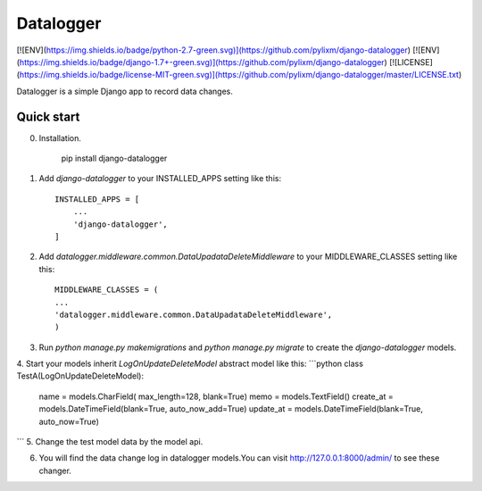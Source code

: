 =====
Datalogger
=====

[![ENV](https://img.shields.io/badge/python-2.7-green.svg)](https://github.com/pylixm/django-datalogger)
[![ENV](https://img.shields.io/badge/django-1.7+-green.svg)](https://github.com/pylixm/django-datalogger)
[![LICENSE](https://img.shields.io/badge/license-MIT-green.svg)](https://github.com/pylixm/django-datalogger/master/LICENSE.txt)

Datalogger is a simple Django app to record data changes.





Quick start
-----------

0. Installation.

    pip install django-datalogger

1. Add `django-datalogger` to your INSTALLED_APPS setting like this::

    INSTALLED_APPS = [
        ...
        'django-datalogger',
    ]

2. Add `datalogger.middleware.common.DataUpadataDeleteMiddleware` to your MIDDLEWARE_CLASSES setting like this::

    MIDDLEWARE_CLASSES = (
    ...
    'datalogger.middleware.common.DataUpadataDeleteMiddleware',
    )

3. Run `python manage.py makemigrations` and `python manage.py migrate` to create the `django-datalogger` models.

4. Start your models inherit `LogOnUpdateDeleteModel` abstract model like this:
```python
class TestA(LogOnUpdateDeleteModel):
    name = models.CharField( max_length=128, blank=True)
    memo = models.TextField()
    create_at = models.DateTimeField(blank=True, auto_now_add=True)
    update_at = models.DateTimeField(blank=True, auto_now=True)
```
5. Change the test model data by the model api.

6. You will find the data change log in datalogger models.You can visit http://127.0.0.1:8000/admin/
   to see these changer.
